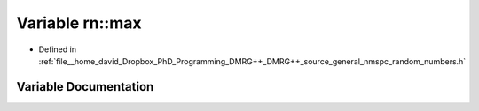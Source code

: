 .. _exhale_variable_namespacern_1a4f2745fb1b4e2243d0adccf9c324b447:

Variable rn::max
================

- Defined in :ref:`file__home_david_Dropbox_PhD_Programming_DMRG++_DMRG++_source_general_nmspc_random_numbers.h`


Variable Documentation
----------------------


.. doxygenvariable:: rn::max

